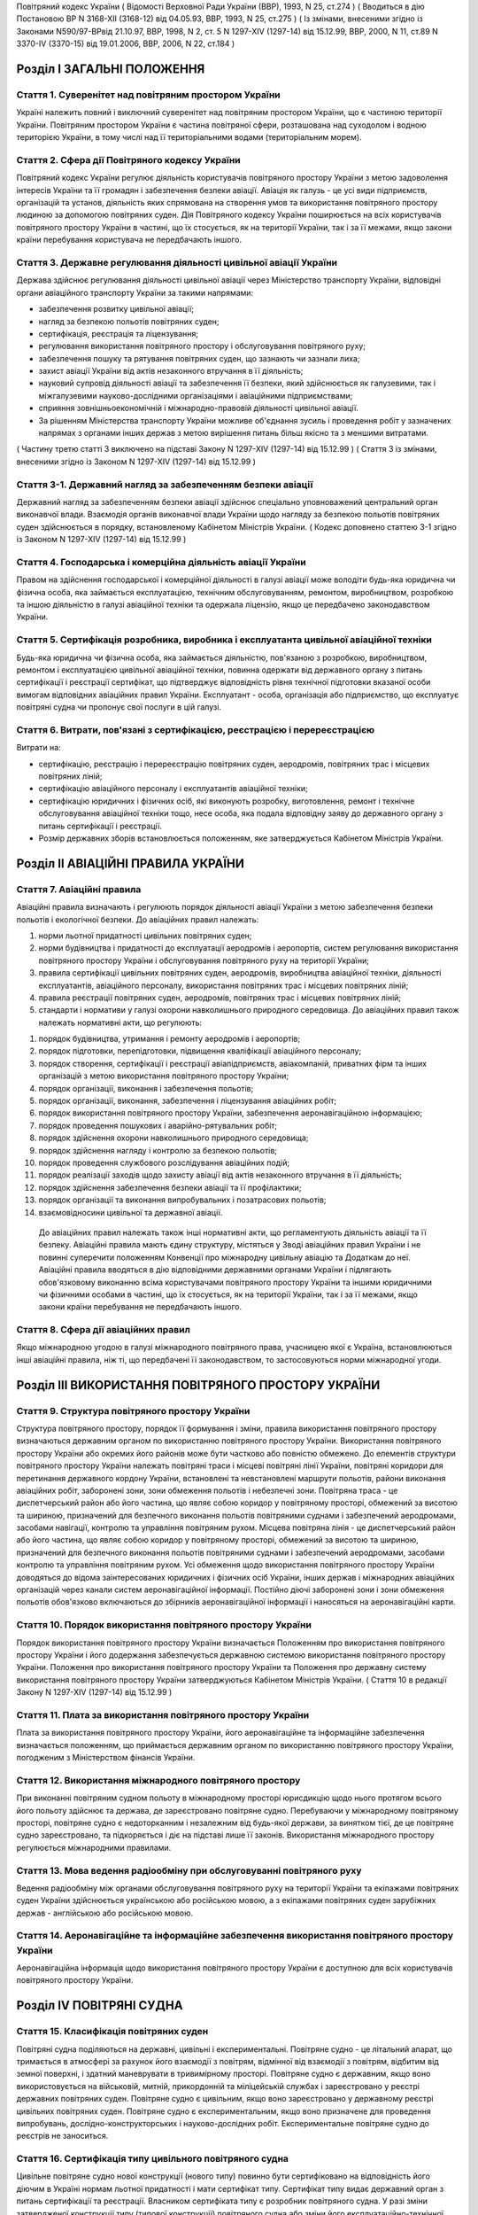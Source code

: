 Повітряний кодекс України
( Відомості Верховної Ради України (ВВР), 1993, N 25, ст.274 )
( Вводиться в дію Постановою ВР N 3168-XII (3168-12) від 04.05.93, ВВР, 1993, N 25, ст.275 )
( Із змінами, внесеними згідно із Законами N590/97-ВРвід 21.10.97, ВВР, 1998, N 2, ст. 5 N 1297-XIV (1297-14) від 15.12.99, ВВР, 2000, N 11, ст.89 N 3370-IV (3370-15) від 19.01.2006, ВВР, 2006, N 22, ст.184 )


Розділ I ЗАГАЛЬНІ ПОЛОЖЕННЯ
===========================


Стаття 1. Суверенітет над повітряним простором України
------------------------------------------------------
Україні належить повний і виключний суверенітет над повітряним простором України, що є частиною території України.
Повітряним простором України є частина повітряної сфери, розташована над суходолом і водною територією України, в тому числі над її територіальними водами (територіальним морем).


Стаття 2. Сфера дії Повітряного кодексу України
-----------------------------------------------
Повітряний кодекс України регулює діяльність користувачів повітряного простору України з метою задоволення інтересів України та її громадян і забезпечення безпеки авіації.
Авіація як галузь - це усі види підприємств, організацій та установ, діяльність яких спрямована на створення умов та використання повітряного простору людиною за допомогою повітряних суден.
Дія Повітряного кодексу України поширюється на всіх користувачів повітряного простору України в частині, що їх стосується, як на території України, так і за її межами, якщо закони країни перебування користувача не передбачають іншого.


Стаття 3. Державне регулювання діяльності цивільної авіації України
-------------------------------------------------------------------
Держава здійснює регулювання діяльності цивільної авіації через Міністерство транспорту України, відповідні органи авіаційного транспорту України за такими напрямами:

- забезпечення розвитку цивільної авіації;
- нагляд за безпекою польотів повітряних суден;
- сертифікація, реєстрація та ліцензування;
- регулювання використання повітряного простору і обслуговування повітряного руху;
- забезпечення пошуку та рятування повітряних суден, що зазнають чи зазнали лиха;
- захист авіації України від актів незаконного втручання в її діяльність;
- науковий супровід діяльності авіації та забезпечення її безпеки, який здійснюється як галузевими, так і міжгалузевими науково-дослідними організаціями і авіаційними підприємствами;
- сприяння зовнішньоекономічній і міжнародно-правовій діяльності цивільної авіації.
- За рішенням Міністерства транспорту України можливе об'єднання зусиль і проведення робіт у зазначених напрямах з органами інших держав з метою вирішення питань більш якісно та з меншими витратами.
( Частину третю статті 3 виключено на підставі Закону N 1297-XIV (1297-14) від 15.12.99 )
( Стаття 3 із змінами, внесеними згідно із Законом N 1297-XIV (1297-14) від 15.12.99 )


Стаття 3-1. Державний нагляд за забезпеченням безпеки авіації
-------------------------------------------------------------
Державний нагляд за забезпеченням безпеки авіації здійснює спеціально уповноважений центральний орган виконавчої влади.
Взаємодія органів виконавчої влади України щодо нагляду за безпекою польотів повітряних суден здійснюється в порядку, встановленому Кабінетом Міністрів України.
( Кодекс доповнено статтею 3-1 згідно із Законом N 1297-XIV (1297-14) від 15.12.99 )


Стаття 4. Господарська і комерційна діяльність авіації України
--------------------------------------------------------------
Правом на здійснення господарської і комерційної діяльності в галузі авіації може володіти будь-яка юридична чи фізична особа, яка займається експлуатацією, технічним обслуговуванням, ремонтом, виробництвом, розробкою та іншою діяльністю в галузі авіаційної техніки та одержала ліцензію, якщо це передбачено законодавством України.


Стаття 5. Сертифікація розробника, виробника і експлуатанта цивільної авіаційної техніки
----------------------------------------------------------------------------------------
Будь-яка юридична чи фізична особа, яка займається діяльністю, пов'язаною з розробкою, виробництвом, ремонтом і експлуатацією цивільної авіаційної техніки, повинна одержати від державного органу з питань сертифікації і реєстрації сертифікат, що підтверджує відповідність рівня технічної підготовки вказаної особи вимогам відповідних авіаційних правил України.
Експлуатант - особа, організація або підприємство, що експлуатує повітряні судна чи пропонує свої послуги в цій галузі.


Стаття 6. Витрати, пов'язані з сертифікацією, реєстрацією і перереєстрацією
---------------------------------------------------------------------------
Витрати на:

- сертифікацію, реєстрацію і перереєстрацію повітряних суден, аеродромів, повітряних трас і місцевих повітряних ліній;
- сертифікацію авіаційного персоналу і експлуатантів авіаційної техніки;
- сертифікацію юридичних і фізичних осіб, які виконують розробку, виготовлення, ремонт і технічне обслуговування авіаційної техніки тощо, несе особа, яка подала відповідну заяву до державного органу з питань сертифікації і реєстрації.
- Розмір державних зборів встановлюється положенням, яке затверджується Кабінетом Міністрів України.


Розділ II АВІАЦІЙНІ ПРАВИЛА УКРАЇНИ
===================================


Стаття 7. Авіаційні правила
---------------------------
Авіаційні правила визначають і регулюють порядок діяльності авіації України з метою забезпечення безпеки польотів і екологічної безпеки.
До авіаційних правил належать:

1) норми льотної придатності цивільних повітряних суден;

2) норми будівництва і придатності до експлуатації аеродромів і аеропортів, систем регулювання використання повітряного простору України і обслуговування повітряного руху на території України;

3) правила сертифікації цивільних повітряних суден, аеродромів, виробництва авіаційної техніки, діяльності експлуатантів, авіаційного персоналу, використання повітряних трас і місцевих повітряних ліній;

4) правила реєстрації повітряних суден, аеродромів, повітряних трас і місцевих повітряних ліній;

5) стандарти і нормативи у галузі охорони навколишнього природного середовища.
   До авіаційних правил також належать нормативні акти, що регулюють:

1) порядок будівництва, утримання і ремонту аеродромів і аеропортів;

2) порядок підготовки, перепідготовки, підвищення кваліфікації авіаційного персоналу;

3) порядок створення, сертифікації і реєстрації авіапідприємств, авіакомпаній, приватних фірм та інших організацій з метою використання повітряного простору України;

4) порядок організації, виконання і забезпечення польотів;

5) порядок організації, виконання, забезпечення і ліцензування авіаційних робіт;

6) порядок використання повітряного простору України, забезпечення аеронавігаційною інформацією;

7) порядок проведення пошукових і аварійно-рятувальних робіт;

8) порядок здійснення охорони навколишнього природного середовища;

9) порядок здійснення нагляду і контролю за безпекою польотів;

10) порядок проведення службового розслідування авіаційних подій;

11) порядок реалізації заходів щодо захисту авіації від актів незаконного втручання в її діяльність;

12) порядок здійснення забезпечення безпеки авіації та її профілактики;

13) порядок організації та виконання випробувальних і позатрасових польотів;

14) взаємовідносини цивільної та державної авіації.
   До авіаційних правил належать також інші нормативні акти, що регламентують діяльність авіації та її безпеку.
   Авіаційні правила мають єдину структуру, містяться у Зводі авіаційних правил України і не повинні суперечити положенням Конвенції про міжнародну цивільну авіацію та Додаткам до неї.
   Авіаційні правила вводяться в дію відповідними державними органами України і підлягають обов'язковому виконанню всіма користувачами повітряного простору України та іншими юридичними чи фізичними особами в частині, що їх стосується, як на території України, так і за її межами, якщо закони країни перебування не передбачають іншого.


Стаття 8. Сфера дії авіаційних правил
-------------------------------------
Якщо міжнародною угодою в галузі міжнародного повітряного права, учасницею якої є Україна, встановлюються інші авіаційні правила, ніж ті, що передбачені її законодавством, то застосовуються норми міжнародної угоди.


Розділ III ВИКОРИСТАННЯ ПОВІТРЯНОГО ПРОСТОРУ УКРАЇНИ
====================================================


Стаття 9. Структура повітряного простору України
------------------------------------------------
Структура повітряного простору, порядок її формування і зміни, правила використання повітряного простору визначаються державним органом по використанню повітряного простору України.
Використання повітряного простору України або окремих його районів може бути частково або повністю обмежено.
До елементів структури повітряного простору України належать повітряні траси і місцеві повітряні лінії України, повітряні коридори для перетинання державного кордону України, встановлені та невстановлені маршрути польотів, райони виконання авіаційних робіт, заборонені зони, зони обмеження польотів і небезпечні зони.
Повітряна траса - це диспетчерський район або його частина, що являє собою коридор у повітряному просторі, обмежений за висотою та шириною, призначений для безпечного виконання польотів повітряними суднами і забезпечений аеродромами, засобами навігації, контролю та управління повітряним рухом.
Місцева повітряна лінія - це диспетчерський район або його частина, що являє собою коридор у повітряному просторі, обмежений за висотою та шириною, призначений для безпечного виконання польотів повітряними суднами і забезпечений аеродромами, засобами контролю та управління повітряним рухом.
Усі обмеження щодо використання повітряного простору України доводяться до відома заінтересованих юридичних і фізичних осіб України, інших держав і міжнародних авіаційних організацій через канали систем аеронавігаційної інформації.
Постійно діючі заборонені зони і зони обмеження польотів обов'язково включаються до збірників аеронавігаційної інформації і наносяться на аеронавігаційні карти.


Стаття 10. Порядок використання повітряного простору України
------------------------------------------------------------
Порядок використання повітряного простору України визначається Положенням про використання повітряного простору України і його додержання забезпечується державною системою використання повітряного простору України.
Положення про використання повітряного простору України та Положення про державну систему використання повітряного простору України затверджуються Кабінетом Міністрів України.
( Стаття 10 в редакції Закону N 1297-XIV (1297-14) від 15.12.99 )


Стаття 11. Плата за використання повітряного простору України
-------------------------------------------------------------
Плата за використання повітряного простору України, його аеронавігаційне та інформаційне забезпечення визначається положенням, що приймається державним органом по використанню повітряного простору України, погодженим з Міністерством фінансів України.


Стаття 12. Використання міжнародного повітряного простору
---------------------------------------------------------
При виконанні повітряним судном польоту в міжнародному просторі юрисдикцію щодо нього протягом всього його польоту здійснює та держава, де зареєстровано повітряне судно. Перебуваючи у міжнародному повітряному просторі, повітряне судно є недоторканним і незалежним від будь-якої держави, за винятком тієї, де це повітряне судно зареєстровано, та підкоряється і діє на підставі лише її законів.
Використання міжнародного простору регулюється міжнародними правилами.


Стаття 13. Мова ведення радіообміну при обслуговуванні повітряного руху
-----------------------------------------------------------------------
Ведення радіообміну між органами обслуговування повітряного руху на території України та екіпажами повітряних суден України здійснюється українською або російською мовою, а з екіпажами повітряних суден зарубіжних держав - англійською або російською мовою.


Стаття 14. Аеронавігаційне та інформаційне забезпечення використання повітряного простору України
-------------------------------------------------------------------------------------------------
Аеронавігаційна інформація щодо використання повітряного простору України є доступною для всіх користувачів повітряного простору України.


Розділ IV ПОВІТРЯНІ СУДНА
=========================


Стаття 15. Класифікація повітряних суден
----------------------------------------
Повітряні судна поділяються на державні, цивільні і експериментальні.
Повітряне судно - це літальний апарат, що тримається в атмосфері за рахунок його взаємодії з повітрям, відмінної від взаємодії з повітрям, відбитим від земної поверхні, і здатний маневрувати в тривимірному просторі.
Повітряне судно є державним, якщо воно використовується на військовій, митній, прикордонній та міліцейській службах і зареєстровано у реєстрі державних повітряних суден.
Повітряне судно є цивільним, якщо воно зареєстровано у державному реєстрі цивільних повітряних суден.
Повітряне судно є експериментальним, якщо воно призначене для проведення випробувань, дослідно-конструкторських і науково-дослідних робіт. Експериментальне повітряне судно до реєстрів не заноситься.


Стаття 16. Сертифікація типу цивільного повітряного судна
---------------------------------------------------------
Цивільне повітряне судно нової конструкції (нового типу) повинно бути сертифіковано на відповідність його діючим в Україні нормам льотної придатності і мати сертифікат типу.
Сертифікат типу видає державний орган з питань сертифікації та реєстрації.
Власником сертифіката типу є розробник повітряного судна.
У разі зміни затвердженої конструкції типу (типової конструкції) повітряного судна або зміни його експлуатаційно-технічної документації, які впливають на льотну придатність, цей тип повітряного судна повинен пройти додаткову сертифікацію і одержати доповнення до сертифіката типу.
Сертифікація цивільних повітряних суден, а також контроль за їх відповідністю нормам льотної придатності здійснюється за правилами сертифікації цивільних повітряних суден України.
Сертифікат типу може бути анульовано або його дію може бути тимчасово припинено державним органом, що його видав, у разі виявлення недоліків, які загрожують безпеці польотів.


Стаття 17. Сертифікація екземпляра цивільного повітряного судна
---------------------------------------------------------------
Кожний виготовлений в Україні екземпляр цивільного повітряного судна повинен бути сертифікований на відповідність його конструкції, характеристик та експлуатаційно-технічної документації вимогам, передбаченим правилами сертифікації цивільних повітряних суден України.
Після реєстрації повітряного судна в державному реєстрі цивільних повітряних суден України власник такого судна повинен отримати в державному органі з питань сертифікації і реєстрації відповідне посвідчення (сертифікат) про придатність його до виконання польотів як бортовий документ.
Державний орган з питань сертифікації та реєстрації може делегувати право на видачу та продовження строку дії посвідчення про придатність екземпляра повітряного судна до польотів іншим державним та відомчим органам у порядку, передбаченому правилами сертифікації.


Стаття 18. Сертифікація цивільних повітряних суден, що імпортуються в Україну
-----------------------------------------------------------------------------
Цивільне повітряне судно, що імпортується в Україну, може бути допущено до експлуатації, якщо буде встановлено, що воно відповідає національним вимогам держави-виготовлювача та додатковим технічним умовам України в частині льотної придатності і тим самим забезпечує відповідність типу повітряного судна, що імпортується в Україну, діючим в Україні нормам льотної придатності.
Порядок розробки, схвалення і перевірки виконання додаткових технічних умов для сертифікації повітряного судна, що імпортується в Україну, порядок видачі сертифіката типу і посвідчення про придатність до польотів на повітряне судно, що імпортується в Україну, встановлюється правилами сертифікації цивільних повітряних суден України.


Стаття 19. Сертифікація планерів, дельтапланів, надлегких літальних апаратів, інших повітряних суден спортивного призначення, повітряних суден аматорської конструкції, аеростатичних апаратів та допоміжних пристроїв, що впливають на безпеку польотів
--------------------------------------------------------------------------------------------------------------------------------------------------------------------------------------------------------------------------------------------------------
Сертифікація планерів, дельтапланів, надлегких літальних апаратів, інших повітряних суден спортивного призначення, повітряних суден аматорської конструкції, аеростатичних апаратів та допоміжних пристроїв, що впливають на безпеку польотів, здійснюється органом чи установою, яким це право делеговано державним органом з питань сертифікації і реєстрації, за участю розробника зазначених повітряних суден і відповідних федерацій та асоціацій.
Видача посвідчень (сертифікатів) з метою засвідчення льотної придатності, а також контроль за підтриманням льотної придатності в процесі експлуатації здійснюються у порядку, передбаченому правилами сертифікації зазначених у цій статті повітряних суден, що вводяться в дію державним органом з питань сертифікації і реєстрації повітряних суден.


Стаття 20. Сертифікація цивільних повітряних суден, що експортуються з України
------------------------------------------------------------------------------
Порядок проведення випробувань і сертифікації цивільного повітряного судна, що експортується з України, а також видачі експортного посвідчення про придатність до польотів та інших сертифікаційних документів встановлюється правилами сертифікації цивільних повітряних суден України.


Стаття 21. Визнання посвідчення (сертифіката) льотної придатності до польотів іноземного повітряного судна
-----------------------------------------------------------------------------------------------------------
Посвідчення (сертифікат) про придатність до польотів іноземного повітряного судна визнається в Україні дійсним за умови, коли вимоги, відповідно до яких такий сертифікат видано або відповідно до яких йому надано юридичну силу державою його реєстрації, відповідають встановленим Україною вимогам.


Стаття 22. Забезпечення льотної придатності повітряних суден військової авіації
-------------------------------------------------------------------------------
Повітряне судно військової авіації повинно бути перевірено на відповідність його вимогам безпеки польотів.
Рівень льотної придатності повітряного судна військової авіації повинен бути не нижчим за рівень льотної придатності, встановлений державою для цього класу повітряних суден.


Стаття 23. Авторський нагляд за дотриманням і збереженням льотної придатності при виробництві, експлуатації та ремонті повітряного судна
------------------------------------------------------------------------------------------------------------------------------------------
Серійне виробництво, експлуатація та ремонт повітряних суден виконуються під авторським наглядом розробника повітряного судна з метою дотримання і збереження льотної придатності.


Стаття 24. Передача прав розробника авіаційної техніки іншій юридичній особі
----------------------------------------------------------------------------
Права розробника авіаційної техніки разом з сертифікатом типу чи рівнозначним документом, а також обов'язки з авторського нагляду за дотриманням і збереженням льотної придатності при виробництві, ремонті та експлуатації авіаційної техніки можуть бути передані іншій юридичній особі тільки за погодженням з розробником та після затвердження державним органом з питань сертифікації і реєстрації. При цьому державний орган з питань сертифікації і реєстрації повинен переконатися, що всю необхідну інформацію, включаючи дані про проект типу, передано правонаступнику і він може належним чином використати ці дані для дотримання і збереження льотної придатності авіаційної техніки.


Стаття 25. Реєстрація повітряних суден
--------------------------------------
Цивільні повітряні судна підлягають обов'язковій реєстрації і можуть бути зареєстровані тільки в одній державі.
Цивільному повітряному судну, занесеному до державного реєстру повітряних суден України, видається реєстраційне посвідчення, що є фактом визнання його національної належності.
З моменту занесення повітряного судна до державного реєстру повітряних суден України всі записи, зроблені раніше стосовно цього повітряного судна у реєстрах повітряних суден інших держав, не визнаються Україною.
Таким же чином не визнається Україною занесення повітряного судна України до реєстру повітряних суден іншої держави, якщо це повітряне судно не виключено з державного реєстру повітряних суден України.
Цивільні повітряні судна підлягають перереєстрації у державному реєстрі цивільних повітряних суден України у разі зміни власника повітряного судна, а також в інших випадках, передбачених правилами реєстрації цивільних повітряних суден України.
Правила реєстрації цивільних повітряних суден України розробляються та вводяться в дію державним органом з питань сертифікації та реєстрації.
Реєстрацію планерів, дельтапланів, надлегких літальних апаратів, інших повітряних суден спортивного призначення, повітряних суден аматорської конструкції, аеростатичних апаратів, а також видачу посвідчень про їх реєстрацію здійснює державний орган чи установа, яким це право делеговано державним органом з питань сертифікації і реєстрації.
Державні повітряні судна підлягають реєстрації у реєстрі державних повітряних суден України. Правила реєстрації державних повітряних суден України встановлює Міністерство оборони України.


Стаття 26. Виключення повітряного судна з реєстру
-------------------------------------------------
Повітряне судно виключається з відповідного державного реєстру повітряних суден у разі:

- зняття повітряного судна з експлуатації;
- передачі повітряного судна належним чином іншій державі, іноземній юридичній чи фізичній особі.
- При виключенні повітряного судна з відповідного державного реєстру повітряних суден України реєстраційне посвідчення втрачає силу.


Стаття 27. Допуск повітряних суден до експлуатації
--------------------------------------------------
Цивільне повітряне судно, яке має сертифікат типу, допускається до експлуатації, якщо воно зареєстровано у державному реєстрі цивільних повітряних суден України і має посвідчення про придатність до польотів, видане державним органом з питань сертифікації і реєстрації повітряних суден України або іншої держави, якщо вимоги, на підставі яких було видано це посвідчення, відповідають вимогам, встановленим в Україні.
Цивільне повітряне судно, яке не має сертифіката типу, але було в експлуатації до введення в дію Повітряного кодексу України, заноситься до державного реєстру України і допускається до експлуатації на підставі діючого посвідчення про придатність до польотів або посвідчення, виданого державним органом України з питань сертифікації і реєстрації.
Державне транспортне повітряне судно, що було розроблене згідно з технічними вимогами Міністерства оборони України до введення в дію Повітряного кодексу України, може бути допущено до експлуатації в цивільній авіації України для перевезення вантажів і виконання авіаційних робіт і занесено до державного реєстру цивільних повітряних суден України, якщо воно:

- відповідає технічним вимогам безпеки польотів Військово-Повітряних Сил, які діяли на час їх розробки;
- має висновки розробника та експертів, призначених державним органом з питань сертифікації і реєстрації, про можливість безпечної експлуатації у цивільній авіації;
- має посвідчення про придатність до польотів, видане державним органом з питань сертифікації і реєстрації.
- Державне транспортне повітряне судно, тип якого було допущено до експлуатації в цивільній авіації до введення в дію Повітряного кодексу України, заноситься до державного реєстру цивільних повітряних суден України і може бути допущено до експлуатації на підставі діючого посвідчення про придатність до польотів або посвідчення, виданого державним органом з питань сертифікації і реєстрації.
- Експериментальне повітряне судно може бути допущено до експлуатації для задоволення потреб народного господарства України за наявності:
- висновків розробника судна і експертів, призначених державним органом з питань сертифікації і реєстрації, про можливість безпечної експлуатації його при виконанні польотів;
- рішення Уряду України про використання експериментального судна у цивільній авіації України;
- посвідчення про придатність до польотів, виданого державним органом з питань сертифікації і реєстрації.
- Підтримання кожного повітряного судна в процесі експлуатації у стані, що відповідає вимогам норм льотної придатності або іншим, що поширюються на це повітряне судно, вимогам безпеки польотів, покладається на експлуатанта повітряного судна.
- Державний орган з питань сертифікації і реєстрації може заборонити експлуатацію повітряного судна у випадках:
- відсутності посвідчення (сертифіката) про придатність до польотів;
- прострочення посвідчення (сертифіката) про придатність до польотів;
- експлуатації повітряного судна за межами обмежень, встановлених порадником з льотної експлуатації повітряного судна.


Стаття 28. Позначення, що наносяться на цивільні повітряні судна
----------------------------------------------------------------
На зовнішню поверхню цивільних повітряних суден повинні бути нанесені державний і реєстраційний розпізнавальні знаки.
Допускається також нанесення на повітряне судно додаткових знаків (символів, написів, емблем та ін.) за погодженням з державним органом з питань сертифікації і реєстрації.
Правила нанесення знаків на повітряне судно встановлюються державним органом з питань сертифікації і реєстрації.
Польоти повітряного судна, яке не має державного і реєстраційного знаків, забороняються, крім польотів експериментальних і випробувальних повітряних суден, що виконуються згідно з правилами проведення випробувальних польотів.


Стаття 29. Позивний номер і позивний радіосигнал цивільного повітряного судна
-----------------------------------------------------------------------------
Цивільному повітряному судну України, обладнаному засобами радіозв'язку, надається позивний номер і позивний радіосигнал.
Цивільним повітряним суднам, зазначеним у статті 20, що обладнані засобами радіозв'язку, надається позивний номер.


Стаття 30. Бортова документація повітряного судна
-------------------------------------------------
На цивільному повітряному судні при виконанні польотів повинні бути:

1) реєстраційне посвідчення;

2) посвідчення (сертифікат) про придатність до польотів;

3) свідоцтва про страхування:

   - членів екіпажу і авіаційного персоналу, який перебуває на борту;
   - повітряного судна;
   - відповідальності щодо відшкодування збитків, в тому числі перед третіми особами;

4) бортовий журнал повітряного судна;

5) порадник з льотної експлуатації повітряного судна;

6) дозвіл на бортові радіостанції;

7) посвідчення (сертифікати) на всіх членів екіпажу;

8) при виконанні міжнародних польотів - інші документи, передбачені міжнародними правилами.


Стаття 31. Передача повітряного судна в оренду іноземному експлуатанту
----------------------------------------------------------------------
Порядок і правила здачі повітряного судна в оренду іноземному експлуатанту регулюються внутрішнім законодавством України, якщо інше не передбачено міжнародними угодами та договорами, учасниками яких є Україна.


Розділ V АВІАЦІЙНИЙ ПЕРСОНАЛ
============================


Стаття 32. Склад авіаційного персоналу
--------------------------------------
Авіаційний персонал - це особовий склад авіаційного підприємства, організації, підрозділу, навчального закладу, що складається з авіаційних спеціалістів за професійною ознакою.
До складу авіаційного персоналу входять:

1) члени екіпажу повітряного судна;

2) особи командно-керівного, командно-льотного, інспекторського та інструкторського складу;

3) спеціалісти, які здійснюють регулювання використання повітряного простору України і обслуговування повітряного руху на території України;

4) спеціалісти, які здійснюють організацію і технічне обслуговування повітряних суден, а також всі види забезпечення польотів;

5) спеціалісти, які обслуговують повітряні перевезення;

6) спеціалісти, які здійснюють організацію і проведення дослідно-конструкторських, експериментальних, науково-дослідних робіт при льотних випробуваннях авіаційної техніки;

7) спеціалісти, які здійснюють нагляд і контроль за безпекою польотів, а також ті, які проводять службове розслідування авіаційних подій (державні інспектори з безпеки польотів);

8) спеціалісти, які здійснюють аналіз та контроль льотної придатності повітряних суден при розробці, випробуванні, сертифікації і серійному виробництві;

9) спеціалісти, які здійснюють забезпечення авіаційної безпеки і безпеки авіації в цілому;

10) авіаційні експерти.
   Згідно з рішенням державних органів з питань регулювання діяльності авіації до складу авіаційного персоналу можуть бути включені й інші спеціалісти.


Стаття 33. Сертифікація і допуск авіаційного персоналу до авіаційної діяльності
-------------------------------------------------------------------------------
Особа, яка належить до авіаційного персоналу, повинна бути сертифікована на відповідність її діючим в Україні кваліфікаційним вимогам за професійною ознакою.
Особа, яка належить до авіаційного персоналу, допускається до самостійної професійної діяльності лише за умови, що у неї є свідоцтво (сертифікат) на право здійснювати професійну діяльність, яке підтверджує наявність у неї необхідних знань і навиків, а також відповідність стану її здоров'я встановленим вимогам.
Правила і порядок сертифікації авіаційного персоналу встановлюються відповідним органом державного регулювання діяльності авіації.
Особа авіаційного персоналу цивільної авіації при здійсненні професійної діяльності повинна мати при собі свідоцтво (сертифікат).
Свідоцтво (сертифікат), видане іноземною державою, може бути визнано дійсним для авіаційного персоналу України органом державного регулювання діяльності авіації України.
Особи, які не належать до авіаційного персоналу, допускаються до авіаційної діяльності у порядку, встановленому відповідним органом державного регулювання діяльності авіації України.


Стаття 34. Підготовка, перепідготовка і підвищення кваліфікації авіаційного персоналу
-------------------------------------------------------------------------------------
Підготовка, перепідготовка і підвищення кваліфікації авіаційного персоналу України з видачею відповідних свідоцтв може здійснюватися в навчальних авіаційних закладах, центрах перепідготовки і підвищення кваліфікації авіаційних спеціалістів та в інших організаціях, у тому числі й іноземних, що мають відповідний сертифікат, який визнається в Україні.


Розділ VI ЕКІПАЖ ПОВІТРЯНОГО СУДНА
==================================


Стаття 35. Склад екіпажу повітряного судна
------------------------------------------
Екіпаж повітряного судна складається з командира, інших осіб льотного екіпажу та обслуговуючого персоналу.
Екіпаж повітряного судна - це особи авіаційного персоналу, яким у встановленому порядку доручено виконання певних обов'язків з керування і обслуговування повітряного судна при виконанні польотів.
Всі члени екіпажу належать до льотного складу.
Мінімальний склад льотного екіпажу встановлюється порадником з льотної експлуатації цього типу повітряного судна.
Польоти цивільних повітряних суден при неповному мінімальному складі екіпажу забороняються, за винятком випадків, спеціально передбачених у завданні на випробувальний політ.


Стаття 36. Права членів екіпажу цивільного повітряного судна та обов'язки експлуатанта щодо їх забезпечення
-----------------------------------------------------------------------------------------------------------
При виконанні завдання на політ кожний член екіпажу має право відмовитися від його виконання, якщо, на його думку, є аргументоване побоювання за благополучне завершення польоту.
Експлуатант повітряного судна зобов'язаний відшкодувати шкоду, заподіяну членові екіпажу в разі каліцтва або іншого ушкодження його здоров'я, що настало у зв'язку з виконанням ним своїх обов'язків при польоті повітряного судна, в частині, що перевищує суму одержуваної ним допомоги або пенсії, призначеної йому після ушкодження його здоров'я, і фактично одержуваної ним заробітної плати.
Експлуатант повітряного судна зобов'язаний відшкодувати збитки у разі смерті члена екіпажу, що настала у зв'язку з виконанням службових обов'язків з початку перельотної підготовки до закінчення післяпольотного розбору, з виплатою належної суми непрацездатним особам, які перебували на його утриманні, а також його дитині, що народилася після його смерті.


Стаття 37. Командир повітряного судна
-------------------------------------
Командиром повітряного судна може бути особа, яка має спеціальність пілота (льотчика), а також підготовку і досвід, необхідні для самостійного керування повітряним судном цього типу і керівництва екіпажем.


Стаття 38. Права командира цивільного повітряного судна
-------------------------------------------------------
У процесі своєї професійної діяльності командир цивільного повітряного судна має право:

1) приймати остаточне рішення про виліт, політ і посадку повітряного судна, зливання в польоті пального, скидання багажу, вантажу і пошти, зміну плану і режиму польоту, про припинення польоту і посадку повітряного судна на запасному аеродромі чи вимушену посадку поза аеродромом, забезпечення безпеки, збереження повітряного судна і врятування життя людей;

2) віддавати в межах своєї компетенції будь-якій особі, яка перебуває на борту повітряного судна, розпорядження і команди, які підлягають беззаперечному виконанню;

3) вживати всіх необхідних заходів, у тому числі і примусових, до осіб, які своїми діями створюють загрозу безпеці польоту і не підкоряються його розпорядженням;

4) здійснювати особистий контроль за безпекою пасажирів у польоті в разі загрози безпеці повітряного судна, а також людям, які на ньому перебувають;

5) змінювати маршрут польоту, здійснювати переліт державного кордону і (або) виконувати посадку повітряного судна на аеродромі, не передбаченому завданням на політ, у випадках виникнення загрози для життя і здоров'я пасажирів та членів екіпажу, пов'язаних з актами незаконного втручання в діяльність авіації;

6) бути довіреною особою експлуатанта повітряного судна, укладати від його імені договори і угоди в інтересах виконання завдання на політ, забезпечення безпеки польоту, збереження повітряного судна, здоров'я і життя пасажирів;

7) усувати від виконання завдання на політ будь-якого члена екіпажу повітряного судна, рівень підготовки якого не відповідає завданню на політ, а дії загрожують безпеці польоту, і вимагати його заміни;

8) в екстремальній ситуації, що загрожує загибеллю людей, для врятування їх життя відступати від правил і вимог нормативних документів, що регламентують безпеку польоту;

9) контролювати рівень професійних знань, вміння і навиків льотного екіпажу, а також якість роботи обслуговуючого персоналу;

10) перевіряти свідоцтва (сертифікати) членів екіпажу, а також наявність в них необхідних записів і позначок.


Розділ VII АЕРОДРОМИ І АЕРОПОРТИ
================================


Стаття 39. Будівництво, реконструкція та експлуатація аеродромів і аеропортів
-----------------------------------------------------------------------------
Відведення території для будівництва та реконструкції аеродромів і аеропортів, будівництво, реконструкція та експлуатація аеродромів і аеропортів допускаються в порядку, передбаченому чинним законодавством України.
Участь громадян у погодженні питань будівництва, реконструкції та експлуатації аеродромів і аеропортів визначається законодавством України.


Стаття 40. Відшкодування шкоди
------------------------------
Майнова шкода, завдана власнику або володільцю прав внаслідок будівництва, реконструкції аеродрому чи аеропорту, безпосередньо пов'язана з фактом будівництва чи реконструкції, підлягає відшкодуванню у грошовій або майновій формі відповідно до законодавства України.


Стаття 41. Будівництво на приаеродромній території
--------------------------------------------------
Приаеродромна територія (прилегла до аеродрому зона контролю і обліку об'єктів та перешкод) - обмежена встановленими розмірами місцевість навколо аеродрому, над якою здійснюється маневрування повітряних суден.
Розміри приаеродромної території повинні бути доведені власником аеродрому (аеропорту) чи уповноваженою на те особою до відповідних Рад народних депутатів, підвідомча територія яких повністю чи частково підпадає під приаеродромну територію.
На приаеродромній території запроваджується особливий режим одержання дозволу на будівництво (реконструкцію) та іншу діяльність тільки за узгодженням з органом державного регулювання діяльності авіації та відповідною Радою народних депутатів.
Підприємства, установи і організації, а також громадяни, які допустили порушення правил будівництва та інші дії на приаеродромній території, зобов'язані на вимогу власника аеродрому (аеропорту) чи уповноваженої ним особи припинити будівництво чи іншу діяльність на приаеродромній території та провести у встановлений термін за свої кошти і своїми силами усунення допущених порушень.


Стаття 42. Сертифікація і допуск цивільного аеродрому до експлуатації
---------------------------------------------------------------------
Аеродром повинен бути сертифікований на відповідність його нормам придатності до експлуатації з видачею відповідного сертифіката.
Правила сертифікації і порядок допуску аеродромів до експлуатації встановлюються державним органом з питань сертифікації і реєстрації.
Сертифікат придатності аеродрому до експлуатації може бути анульовано або його дію тимчасово припинено державним органом, що видав сертифікат, якщо буде виявлено невідповідність аеродрому нормам придатності до експлуатації.


Стаття 43. Реєстрація цивільних аеродромів
------------------------------------------
Всі цивільні аеродроми підлягають реєстрації у державному органі з питань сертифікації і реєстрації та занесенню їх до державного реєстру аеродромів України.
Після занесення аеродрому до державного реєстру аеродромів України його власникові чи експлуатанту видається свідоцтво про реєстрацію.
Експлуатація аеродрому без свідоцтва про реєстрацію його у державному реєстрі аеродромів України забороняється.
Аеродроми підлягають перереєстрації у державному реєстрі аеродромів України у разі зміни власника аеродрому, а також в інших випадках, передбачених правилами реєстрації аеродромів України.


Стаття 44. Виключення цивільного аеродрому з реєстру
----------------------------------------------------
Цивільний аеродром виключається з реєстру в разі його ліквідації або зняття з експлуатації.
При виключенні аеродрому з реєстру свідоцтво про його реєстрацію втрачає силу, а власник аеродрому втрачає право на його експлуатацію.


Стаття 45. Маркірування аеродромів
----------------------------------
Аеродром і його елементи повинні мати маркірування, що відповідає нормам придатності аеродромів до експлуатації.
Розташування у районі аеродрому будь-яких знаків, пристроїв і позначень, подібних до маркірувальних знаків, пристроїв і позначень, що вживаються для розпізнання аеродромів, забороняється.


Стаття 46. Маркірування нерухомих об'єктів і споруд
---------------------------------------------------
Усі нерухомі об'єкти і споруди, розташовані на приаеродромній території, повинні бути маркіровані денними і нічними маркірувальними знаками та пристроями згідно з нормами придатності аеродромів до експлуатації.
Маркірування нерухомих об'єктів і споруд денними та нічними маркірувальними знаками провадиться власниками цих нерухомих об'єктів і споруд за їх рахунок.


Стаття 47. Охорона навколишнього природного середовища
------------------------------------------------------
При розвідуванні, будівництві, реконструкції, ремонті та експлуатації аеродрому підрядчик та експлуатант зобов'язані виконувати діючі в Україні норми, правила і процедури щодо охорони навколишнього природного середовища.


Стаття 48. Аеропорти
--------------------
За своїм призначенням аеропорти поділяються на внутрішні та міжнародні.
Міжнародний аеропорт повинен забезпечувати митний, прикордонний, санітарний контроль, контроль на безпеку та інші види контролю, передбачені чинним законодавством.
Аеропорт, в тому числі як спільне з іноземною державою підприємство чи підприємство, яке повністю належить іноземному інвестору, повинен пройти сертифікацію і реєстрацію відповідно до діючих в Україні правил.
Аеропорт повинен мати поштовий, телеграфний, телефонний та інші види зв'язку, а також регулярне сполучення з найближчими населеними пунктами.
Органи державної виконавчої влади забезпечують будівництво, реконструкцію, благоустрій та експлуатацію під'їзних доріг до аеропортів, регулярний рух пасажирського транспорту на цих дорогах, а також телефонний зв'язок між населеними пунктами і аеропортами.


Розділ VIII ПОВІТРЯНІ ТРАСИ І МІСЦЕВІ ПОВІТРЯНІ ЛІНІЇ
=====================================================


Стаття 49. Сертифікація та допуск повітряних трас і місцевих повітряних ліній до експлуатації
---------------------------------------------------------------------------------------------
Повітряні траси і місцеві повітряні лінії повинні бути сертифіковані на відповідність їх діючим в Україні нормам придатності повітряних трас і місцевих повітряних ліній до експлуатації з видачею відповідного сертифіката.
Правила сертифікації та порядок допуску до експлуатації повітряних трас і місцевих повітряних ліній встановлюються державним органом по використанню повітряного простору України.
Сертифікат придатності повітряної траси чи місцевої повітряної лінії до експлуатації може бути анульовано або його дію може бути тимчасово припинено державним органом, який видав сертифікат, якщо буде виявлено невідповідність повітряної траси чи місцевої повітряної лінії нормам придатності їх до експлуатації.


Стаття 50. Реєстрація повітряних трас і місцевих повітряних ліній України
-------------------------------------------------------------------------
Повітряні траси і місцеві повітряні лінії України реєструються державним органом по використанню повітряного простору України і заносяться до Переліку повітряних трас і місцевих повітряних ліній України.


Розділ IX ПОЛЬОТИ ПОВІТРЯНИХ СУДЕН
==================================


Стаття 51. Правила польотів
---------------------------
Виконання польотів повітряних суден у повітряному просторі України регламентується Правилами польотів у повітряному просторі України, які поширюються на всіх користувачів повітряного простору України.
Під польотом повітряного судна слід розуміти його переміщення у повітряному просторі, а також зависання.
Порядок організації польотів цивільних і державних повітряних суден встановлюється відповідними органами державної виконавчої влади.
В разі виникнення в польоті екстремальної ситуації, що створює загрозу для життя людей, командир повітряного судна може відступити від встановлених правил польоту з негайним повідомленням про прийняте рішення органу обслуговування повітряного руху, з яким він здійснює радіозв'язок.


Стаття 52. Допуск повітряного судна до польоту
----------------------------------------------
До польоту допускається повітряне судно, яке споряджене і перебуває у справному стані згідно з експлуатаційно-технічною документацією.


Стаття 53. Заборона або обмеження польотів
------------------------------------------
У повітряному просторі України або в окремих його районах польоти повітряних суден можуть бути повністю заборонені або обмежені за висотою, у часі та напрямках у порядку, встановленому положенням про використання повітряного простору України.


Стаття 54. Захист від шкідливого впливу польотів цивільних повітряних суден
----------------------------------------------------------------------------
Цивільне повітряне судно, призначене для експлуатації в Україні, повинно бути сертифіковано на відповідність вимогам, які діють в Україні, щодо шуму на місцевості та емісії шкідливих речовин авіаційних двигунів.
Сертифікація повітряних суден щодо шуму на місцевості та емісії шкідливих речовин виконується у порядку, передбаченому Правилами сертифікації повітряних суден України щодо шуму на місцевості та емісії шкідливих речовин.
Власники аеродромів, експлуатанти, командири і члени екіпажів повітряних суден зобов'язані при експлуатації повітряних суден на землі та в повітрі запобігати шумам або зводити їх до мінімуму.
Скидання з повітряних суден шкідливих для здоров'я людей, навколишнього природного середовища речовин або інших відходів і матеріалів забороняється, а винний у таких діях несе відповідальність згідно з чинним законодавством України.
З метою запобігання шкідливому впливу повітряних суден на людей, тварин, навколишнє природне середовище Уряд України може встановити в конкретних районах мінімальну висоту польоту, єдину для всіх повітряних суден чи окремо за типами повітряних суден.
Польоти повітряних суден у повітряному просторі України з надзвуковою швидкістю повинні виконуватися на висотах, які виключають шкідливий вплив звукового удару на навколишнє середовище, за загальними правилами або у віддалених від населених пунктів районах, що відводяться спеціально для надзвукових польотів.


Стаття 55. Зв'язок при виконанні польоту
----------------------------------------
Екіпаж (пілот) повітряного судна, обладнаного засобами радіозв'язку, повинен здійснювати безперервне прослуховування відповідних частот каналів зв'язку органу обслуговування повітряного руху.
Для здійснення такого двостороннього зв'язку Міжнародним регламентом радіозв'язку для авіаційної навігації виділяються необхідні частоти, що закріплюються за користувачами державним органом регулювання діяльності авіації України.
Польоти повітряних суден, обладнаних засобами радіозв'язку, без двостороннього зв'язку їх з органом обслуговування повітряного руху забороняються.


Стаття 56. Повітряне судно-порушник
-----------------------------------
Повітряне судно, що перетнуло кордон України без відповідного дозволу компетентних органів, або таке, що припустилося іншого порушення порядку використання повітряного простору України, визнається судном-порушником і до нього застосовуються заходи у порядку, встановленому законодавством України, діючими міжнародними угодами.


Розділ X МІЖНАРОДНІ ПОЛЬОТИ
===========================


Стаття 57. Норми і правила здійснення міжнародних польотів
----------------------------------------------------------
Регулярні міжнародні польоти повітряних суден, під час яких повітряні судна перетинають державний кордон України та іншої держави, здійснюються на підставі міждержавних домовленостей і міжнародних угод.
Нерегулярні міжнародні польоти можуть виконуватися за спеціальними дозволами, порядок видачі яких визначається органом державного регулювання діяльності авіації і погоджується з митними органами України.
Міжнародні польоти у повітряному просторі України виконуються на підставі нормативних актів і правил, що встановлюються органом державного регулювання діяльності авіації України і включаються до збірників аеронавігаційної інформації.


Стаття 58. Переліт державного кордону
-------------------------------------
Переліт державного кордону України повітряними суднами здійснюється по спеціально виділених коридорах.
Переліт державного кордону України поза спеціально виділеними повітряними коридорами, якщо це не передбачено міжнародною угодою або іншими нормативними актами України, заборонено.


Розділ XI ПОВІТРЯНІ ПЕРЕВЕЗЕННЯ
===============================


Стаття 59. Повітряний перевізник
--------------------------------
Повітряним перевізником визнається будь-яка юридична чи фізична особа, яка виконує повітряні перевезення, має права експлуатанта авіаційної техніки.
Стосовно іноземних повітряних перевізників визнаються права експлуатанта за документами, які видані компетентним органом відповідної зарубіжної держави і які відповідають вимогам міжнародних договорів та угод, учасницею яких є Україна.
Норми цього розділу не поширюються на перевезення, що здійснюються державними повітряними суднами.


Стаття 60. Виконання повітряних перевезень
------------------------------------------
Повітряні перевезення виконуються на підставі договору.
Кожний договір повітряного перевезення та його умови посвідчуються документом на перевезення, який видається авіаційним підприємством або уповноваженими ним організаціями чи особами (агентами).
Документами на перевезення є:

- квиток - при перевезенні пасажира;
- багажна квитанція - при перевезенні речей пасажира як багажу;
- відповідні документи - при перевезенні вантажу, пошти та інших предметів.
- Форми документів на перевезення та правила їх застосування встановлюються органом державного регулювання діяльності авіації України.


Стаття 61. Чартерне повітряне перевезення
-----------------------------------------
Чартерне повітряне перевезення виконується на підставі договору чартера (фрахтування повітряного судна), за яким одна сторона (фрахтівник) зобов'язується надати іншій стороні (фрахтувальнику) за плату всю місткість одного чи кількох повітряних суден на один або кілька рейсів для повітряного перевезення пасажирів, багажу, вантажу і пошти або для іншої мети, якщо це не суперечить чинному законодавству України.


Стаття 62. Виконання правил повітряних перевезень і нормативів їх якості
------------------------------------------------------------------------
При виконанні повітряних перевезень перевізник та аеропорт зобов'язані дотримувати загальних правил повітряних перевезень пасажирів, багажу, вантажу і пошти, а також нормативів якості обслуговування пасажирів і клієнтури, встановлених відповідним органом державної виконавчої влади.
Повітряний перевізник на підставі загальних правил має право встановити свої правила повітряних перевезень, які спрямовані на підвищення ефективності та якості перевезень і не містять умов та норм обслуговування пасажирів і клієнтури нижчих за рівень вимог, встановлених відповідним органом державної виконавчої влади.
Умови і правила перевезення пошти погоджуються з Міністерством зв'язку України.


Стаття 63. Перевезення особливо небезпечних вантажів
----------------------------------------------------
Перевезення зброї, боєприпасів, вибухових і отруйних речовин, ядерного палива, радіоактивних речовин та інших вантажів, які належать до особливо небезпечних, здійснюються за дозволом компетентних органів згідно з спеціальними правилами, що встановлюються органами державного регулювання діяльності авіації України.


Стаття 64. Припинення угоди на повітряне перевезення за ініціативою перевізника
-------------------------------------------------------------------------------
Повітряний перевізник може відмовити пасажиру в перевезенні у випадках, передбачених правилами перевезення на повітряних лініях, які встановлюються відповідними органами державної виконавчої влади.


Стаття 65. Припинення угоди на повітряне перевезення за ініціативою пасажира
----------------------------------------------------------------------------
Пасажир має право відмовитися від повітряного перевезення і одержати назад суму грошей у порядку, встановленому законодавством України.


Стаття 66. Діяльність іноземних перевізників на території України
-----------------------------------------------------------------
Іноземні перевізники здійснюють свою діяльність на території України згідно з законодавством України, міжнародними угодами та договорами.


Стаття 67. Інформаційно-рекламне забезпечення повітряних перевезень
-------------------------------------------------------------------
Повітряний перевізник при виконанні регулярних перевезень зобов'язаний доводити до відома населення (клієнтури) через інформаційно-рекламні засоби маршрути і розклад польотів повітряних суден, пасажирські, вантажні та поштові тарифи, а також умови обслуговування пасажирів і клієнтури як на землі перед польотом і після нього, так і на борту повітряного судна в польоті.


Розділ XII АВІАЦІЙНІ РОБОТИ
===========================


Стаття 68. Авіаційні роботи і порядок їх виконання
--------------------------------------------------
Перелік авіаційних робіт встановлюється органом державного регулювання діяльності авіації України.
Авіаційні роботи можуть виконуватися будь-яким експлуатантом авіаційної техніки на підставі відповідного сертифіката, а також договору, укладеного з замовником на виконання авіаційної роботи, або разової заявки юридичної чи фізичної особи, погодженої з органом державного регулювання діяльності авіації України.
Експлуатант авіаційної техніки і замовник авіаційних робіт мають рівні права у виборі партнера.


Стаття 69. Виконання авіаційних робіт іноземними експлуатантами
---------------------------------------------------------------
Авіаційні роботи на території України можуть виконуватись іноземними експлуатантами, а також спільними підприємствами і підприємствами, які повністю належать іноземним інвесторам, на підставі дозволу та/або ліцензії на виконання авіаційних робіт, що видається органом державного регулювання діяльності авіації України.
( Стаття 69 із змінами, внесеними згідно із Законом N 3370-IV (3370-15) від 19.01.2006 )


Стаття 70. Виконання авіаційних робіт експлуатантами України на території зарубіжної держави
--------------------------------------------------------------------------------------------
Авіаційні роботи на території зарубіжної держави можуть здійснюватись експлуатантами України за законами цих держав за наявності відповідного договору.


Розділ XIII ЗАХИСТ АВІАЦІЇ ВІД АКТІВ НЕЗАКОННОГО ВТРУЧАННЯ
==========================================================


Стаття 71. Організація авіаційної безпеки
-----------------------------------------
Організація робіт, пов'язаних із забезпеченням авіаційної безпеки, здійснюється відповідно до законодавства України, норм, правил і процедур Української державної програми безпеки цивільної авіації, затверджуваної Верховною Радою України.
Під забезпеченням авіаційної безпеки мається на увазі комплекс заходів, а також людські та матеріальні ресурси, призначені для захисту авіації від актів незаконного втручання у її діяльність.


Стаття 72. Заходи щодо захисту від актів незаконного втручання
--------------------------------------------------------------
Українські та іноземні експлуатанти авіаційної техніки, які здійснюють прийом, випуск і (або) обслуговування повітряних суден на території України, а також експлуатанти аеродромів та аеропортів повинні вживати заходів щодо захисту авіації від актів незаконного втручання в її діяльність.
Актом незаконного втручання в діяльність авіації є протиправні дії, пов'язані з посяганнями на нормальну і безпечну діяльність авіації і авіаційних об'єктів, внаслідок яких сталися нещасні випадки з людьми, майнові збитки, захоплення чи викрадення повітряного судна, або такі, що створюють ситуацію для таких наслідків.
Заходи щодо захисту авіації від актів незаконного втручання на території України регламентуються нормами, правилами і процедурами, передбаченими Українською державною програмою безпеки цивільної авіації.


Стаття 73. Контроль на безпеку
------------------------------
Контроль на безпеку ручної поклажі, багажу, вантажу, пошти та бортового припасу, а також особистий контроль на безпеку пасажирів і членів екіпажу повітряного судна як на внутрішніх, так і на міжнародних лініях здійснюють служби авіаційної безпеки, органи внутрішніх справ і прикордонного контролю.
В разі відмови пасажира або члена екіпажу повітряного судна від проходження контролю на безпеку, а також відмови осіб пред'явити ручну поклажу, багаж, вантаж, пошту або бортові припаси для контролю на безпеку вони до польоту чи перевезенню на повітряному судні не допускаються.
На повітряному судні, що перебуває в польоті, контроль на безпеку в разі необхідності може бути проведено за рішенням командира повітряного судна незалежно від згоди пасажира. Для зазначеної мети повітряне судно вважається таким, що перебуває у польоті, з часу зачинення всіх його зовнішніх дверей після завантаження і до часу відкриття будь-яких з цих дверей для розвантаження.
Правила проведення контролю на безпеку, перелік осіб, що мають право проводити контроль на безпеку, перелік осіб, звільнених від проходження контролю на безпеку, передбачаються Українською державною програмою цивільної авіації.


Стаття 74. Забезпечення виконання вимог авіаційної безпеки щодо охорони повітряних суден, пожежної безпеки, підтримання пропускного і внутрішнього об'єктового режиму на аеродромах, в аеропортах та на інших авіаційних об'єктах
-----------------------------------------------------------------------------------------------------------------------------------------------------------------------------------------------------------------------------------
Порядок забезпечення виконання вимог авіаційної безпеки щодо охорони повітряних суден, важливих об'єктів, пожежної безпеки, підтримання пропускного і внутрішнього об'єктового режиму на аеродромах, в аеропортах та на інших авіаційних об'єктах регламентується нормами, правилами і процедурами, передбаченими Українською державною програмою безпеки цивільної авіації.
Аеродроми, аеропорти та їх важливі об'єкти, а також обладнання повітряного транспорту, контрольно-пропускні пункти, огорожа, пункти контролю на безпеку пасажирів і членів екіпажу, ручної поклажі та багажу, інженерно-технічні засоби охорони і пожежної безпеки, засоби зв'язку та спеціальні технічні засоби контролю на безпеку повинні відповідати нормам, правилам і процедурам, передбаченим Українською державною програмою безпеки цивільної авіації.


Стаття 75. Предмети, що не підлягають транспортуванню на повітряних суднах
--------------------------------------------------------------------------
Перелік небезпечних предметів і речовин, заборонених до здачі, прийому, зберігання і перевезення на цивільних повітряних суднах, визначається нормами, правилами і процедурами Української державної програми безпеки цивільної авіації.


Розділ XIV ПОШУКОВІ ТА АВАРІЙНО-РЯТУВАЛЬНІ РОБОТИ
=================================================


Стаття 76. Повітряне судно, що зазнало лиха
-------------------------------------------
Повітряне судно, що зазнає чи зазнало лиха, повітряне судно, з яким втрачено зв'язок і його місцеперебування невідоме, підлягає негайному пошуку.
Під пошуковими роботами слід розуміти систему заходів, спрямованих на своєчасне виявлення повітряного судна, що зазнає чи зазнало лиха.


Стаття 77. Сигнали лиха повітряного судна та їх подача для допомоги
-------------------------------------------------------------------
Для своєчасного виявлення повітряних суден, що зазнають чи зазнали лиха, та подання допомоги екіпажам і пасажирам встановлюються єдині для всієї авіації в Україні аварійні сигнали лиха та сигнали терміновості і попередження про небезпеку.
Екіпаж повітряного судна, що зазнає чи зазнало лиха, повинен подавати при можливості відповідні сигнали лиха по каналах зв'язку органів обслуговування повітряного руху на аварійних частотах, встановлених регламентом радіозв'язку.
Під час міжнародних польотів сигнали лиха дублюються на міжнародній частоті, виділеній для подачі цих сигналів.


Стаття 78. Повідомлення про повітряні судна, які зазнають чи зазнали лиха
-------------------------------------------------------------------------
Всі підприємства, організації та установи, що мають засоби зв'язку, незалежно від їх відомчої чи іншої належності зобов'язані забезпечити негайне проходження сигналів і повідомлень про повітряні судна, що зазнають чи зазнали лиха, від кого б вони не надходили, до пунктів керування пошуково-рятувальними силами і засобами.
Громадяни зобов'язані негайно повідомити про відомі їм випадки лиха повітряних суден місцевим органам державної виконавчої влади України, міліції чи найближчим підприємствам, установам і організаціям, які в свою чергу зобов'язані негайно передати цю інформацію авіаційній пошуково-рятувальній службі України.


Стаття 79. Виконання пошукових і рятувальних робіт
--------------------------------------------------
Аварійно-рятувальні роботи - це система заходів, спрямованих на своєчасне подання допомоги потерпілим.
Місцеві органи державної виконавчої влади України, підприємства, організації та установи, на території яких повітряне судно зазнало лиха, зобов'язані до прибуття пошуково-рятувальних команд вжити невідкладних заходів щодо рятування людей, подання їм медичної та іншої допомоги, а також до охорони повітряного судна, документації, обладнання і майна, що знаходяться на його борту, та збереження стану місця події.
Евакуація повітряних суден або їх частин з місця події здійснюється силами і засобами експлуатанта авіаційної техніки або іншими підприємствами та установами за рахунок коштів експлуатанта.
Іноземним повітряним суднам, що зазнають чи зазнали лиха, подається допомога на рівних з повітряними суднами України підставах.
Проведення пошукових і аварійно-рятувальних робіт здійснюється відповідно до встановлених вимог.


Стаття 80. Пошук і рятування поза територією України
----------------------------------------------------
Пошук і рятування пасажирів та екіпажів повітряних суден, що зазнають чи зазнали лиха у районах і зонах обслуговування повітряного руху України та за межами України, організовуються і здійснюються на підставі міжнародних угод, учасником яких є Україна.
Координацію дій із службами пошуку і рятування інших країн здійснює орган державного регулювання діяльності авіації України.


Стаття 81. Оснащення повітряних суден і підготовка екіпажу на випадок лиха
--------------------------------------------------------------------------
Повітряні судна повинні бути оснащені бортовими аварійно-рятувальними засобами, перелік яких залежно від типу повітряного судна і району польоту визначається органом державного регулювання діяльності авіації України для цивільних повітряних суден і Міністерством оборони України - для державних повітряних суден згідно з нормами льотної придатності.
Усі члени екіпажу повітряного судна зобов'язані пройти спеціальне навчання за програмою аварійно-рятувальної підготовки і подання допомоги пасажирам при виникненні на борту повітряного судна аварійної ситуації в різних фізико-географічних і кліматичних умовах, а пасажири обов'язково повинні бути проінструктовані екіпажем про дії в такій ситуації і про правила користування індивідуальними і бортовими аварійно-рятувальними засобами.


Розділ XV РОЗСЛІДУВАННЯ АВІАЦІЙНИХ ПОДІЙ
========================================


Стаття 82. Забезпечення безпеки польотів повітряних суден
---------------------------------------------------------
Безпосереднє забезпечення безпеки польотів повітряних суден покладається на експлуатанта авіаційної техніки аеропортів, аеродромів та на органи, які обслуговують повітряний рух.


Стаття 83. Повідомлення про авіаційну подію
-------------------------------------------
Службові особи авіації, яким першим стало відомо про авіаційну подію, зобов'язані негайно повідомити про це державний орган нагляду за безпекою польотів, орган державного регулювання діяльності авіації і власника повітряного судна.


Стаття 84. Розслідування авіаційної події
-----------------------------------------
Усі авіаційні події підлягають розслідуванню з метою встановлення їх причин і вжиття заходів щодо запобігання таким подіям у майбутньому.
Розслідування авіаційної події - процес, що проводиться при наявності факту авіаційної події, який включає збір і аналіз інформації про авіаційну подію, встановлює причину (причини) її виникнення, підготовку висновків із зазначенням цієї причини (причин) і вироблення рекомендацій щодо запобігання їм у майбутньому.
Розслідування авіаційних подій проводиться згідно з положеннями і правилами, затверджуваними відповідними державними органами України.


Стаття 85. Робота на місці авіаційної події
-------------------------------------------
Розслідування, що проводиться на місці авіаційної події, належить до категорії робіт в особливих умовах, які прирівнюються до робіт по ліквідації наслідків стихійного лиха. Спеціалісти, які працюють на місці авіаційної події, повинні забезпечуватися спеціальним одягом, взуттям, спеціальним спорядженням і захисними засобами виходячи з конкретних умов роботи.
Місцеві органи влади, підприємства, організації та установи зобов'язані всебічно сприяти комісії з питань розслідування авіаційної події в охороні місця події, в пошуку елементів конструкції повітряного судна, забезпеченні транспортом, засобами зв'язку, приміщеннями для роботи і відпочинку, продуктами харчування, спеціальним спорядженням і одягом, засобами для виконання такелажних і вантажних робіт, транспортування уламків, санітарної обробки місцевості, забезпечення безпечних умов роботи на місці події.


Стаття 86. Фінансування робіт, пов'язаних з розслідуванням авіаційної події, і відшкодування витрат
---------------------------------------------------------------------------------------------------
Всі витрати, пов'язані з розслідуванням, що проводиться на місці авіаційної події, фінансуються експлуатантом авіаційної техніки.
Дослідження і випробування, пов'язані з розслідуванням авіаційної події, які проводяться науково-дослідними і конструкторськими установами, ремонтними підприємствами і підприємствами авіаційної промисловості, фінансуються за рахунок коштів цих установ і підприємств з наступним відшкодуванням витрат експлуатантам авіаційної техніки.
Збитки експлуатанта авіаційної техніки, пов'язані з розслідуванням авіаційної події, можуть бути частково або цілком відшкодовані за рахунок страхового фонду безпеки цивільної авіації або іншого страхового фонду.


Стаття 87. Запобігання авіаційним подіям
----------------------------------------
Комісія з питань розслідування авіаційної події на підставі своїх висновків зобов'язана сформулювати пропозиції щодо усунення причин події, виявлених у процесі розслідування, і недопущення їх у майбутньому.
На підставі пропозицій комісії з питань розслідування авіаційної події державний орган нагляду за безпекою польотів повітряних суден зобов'язаний розробити відповідні рекомендації і надіслати їх користувачам повітряного простору, експлуатантам повітряної техніки та іншим юридичним особам для розробки профілактичних заходів щодо запобігання авіаційним подіям.
Користувачі повітряного простору, експлуатанти авіаційної техніки та інші юридичні особи, яким надіслано рекомендації, зобов'язані розробити профілактичні заходи щодо запобігання авіаційним подіям, погодити їх з державним органом нагляду за безпекою польотів повітряних суден і реалізувати у встановлений строк.


Стаття 88. Облік авіаційних подій і відомості з безпеки польотів
----------------------------------------------------------------
Облік авіаційних подій, а також актів незаконного втручання у діяльність цивільної авіації України, включаючи й ті, що сталися з іноземними повітряними суднами на території України і українськими повітряними суднами за межами України, здійснює державний орган по нагляду за безпекою польотів повітряних суден України.
Відомості про стан безпеки цивільної авіації України державний орган по нагляду за безпекою польотів повітряних суден України зобов'язаний надавати органам державного регулювання діяльності авіації України та Міжнародній організації цивільної авіації (ІКАО).


Розділ XVI ВІДПОВІДАЛЬНІСТЬ ЗА ПОРУШЕННЯ ЗАКОНОДАВСТВА, ЩО РЕГУЛЮЄ ВИКОРИСТАННЯ ПОВІТРЯНОГО ПРОСТОРУ УКРАЇНИ
============================================================================================================


Стаття 89. Поширення відповідальності
-------------------------------------
За протиправні дії всі юридичні і фізичні особи, діяльність яких пов'язана з використанням повітряного простору України, розробкою, виготовленням, ремонтом та експлуатацією авіаційної техніки, здійсненням господарської і комерційної діяльності, обслуговуванням повітряного руху, забезпеченням безпеки авіації України, а також її управлінням і наглядом, несуть відповідальність, передбачену чинним законодавством України.


Стаття 90. Відповідальність пасажира, замовника і працівника авіації при виконанні повітряного перевезення або авіаційної роботи
---------------------------------------------------------------------------------------------------------------------------------
Пасажир, замовник або працівник авіації за порушення, невиконання або неналежне виконання правил, вимог і норм, що регламентують повітряні перевезення і авіаційні роботи, а також порушення законодавства про охорону навколишнього природного середовища, несуть відповідальність, передбачену чинним законодавством України.


Стаття 91. Відповідальність перевізника за збереження багажу
------------------------------------------------------------
Перевізник несе відповідальність за втрату, нестачу або пошкодження багажу з часу прийняття його для перевезення і до видачі одержувачу або передачі його відповідно до правил іншій особі, якщо не доведе, що ним було вжито всіх необхідних заходів для запобігання заподіянню шкоди або що таких заходів неможливо було вжити.
Перевізник несе відповідальність за збереження речей, що є у пасажира, якщо буде доведено, що втрата або пошкодження цих речей сталися з вини перевізника.


Стаття 92. Відповідальність перевізника за збереження вантажу
-------------------------------------------------------------
Перевізник несе відповідальність за втрату, нестачу або пошкодження вантажу з часу прийняття його для перевезення і до видачі одержувачу або передачі його відповідно до правил іншій установі (особі), якщо не доведе, що ним було вжито всіх необхідних заходів для запобігання заподіянню шкоди або що таких заходів неможливо було вжити.
До того часу поки перевізник не доведе інше, вважається, що втрата, нестача чи пошкодження вантажу сталися під час перевезення.


Стаття 93. Розмір відповідальності перевізника за втрату, нестачу або пошкодження вантажу і багажу, а також речей, які є у пасажира
-------------------------------------------------------------------------------------------------------------------------------------
За втрату, нестачу або пошкодження вантажу, багажу або речей, які є у пасажира, перевізник несе відповідальність у такому розмірі:

1) за втрату чи нестачу вантажу або багажу, прийнятого для перевезення з оголошеною цінністю, - в розмірі оголошеної цінності, а у випадках, коли перевізник доведе, що оголошена цінність перевищує дійсну вартість, - в розмірі дійсної вартості;

2) за втрату, пошкодження або нестачу вантажу або багажу, прийнятого для перевезення без оголошеної цінності, а також речей, які є у пасажира, - в розмірі вартості, що не перевищує межі, встановленої відповідним органом державної виконавчої влади за погодженням з Міністерством фінансів України відповідно до меж, встановлених міжнародними угодами про відповідальність при повітряних перевезеннях, учасником яких є Україна.


Стаття 94. Відповідальність перевізника за прострочення у доставці пасажира, багажу або вантажу
-------------------------------------------------------------------------------------------------
Перевізник несе відповідальність за прострочення у доставці пасажира, багажу або вантажу, якщо не доведе, що ним було вжито всіх необхідних заходів для запобігання простроченню або що таких заходів неможливо було вжити. Перевізник звільняється від відповідальності, якщо прострочення сталося внаслідок несприятливих метеорологічних умов.


Стаття 95. Відповідальність перевізника за втрату, пошкодження і прострочення у доставці пошти
----------------------------------------------------------------------------------------------
Перевізник несе матеріальну відповідальність перед органами зв'язку за втрату, пошкодження або прострочення у доставці пошти з вини перевізника у розмірі відповідальності органів зв'язку перед відправниками або адресатами, за міжнародну пошту - відповідно до актів Всесвітнього поштового союзу, а за внутрішню - згідно з правилами щодо розміру матеріальної відповідальності підприємств зв'язку за нестачу чи пошкодження вкладень поштових відправлень.


Стаття 96. Відповідальність за шкоду, заподіяну третім особам
-------------------------------------------------------------
За шкоду, заподіяну третім особам та їх майну при виконанні перевезень і авіаційних робіт, експлуатант авіаційної техніки несе відповідальність у порядку і на умовах, передбачених чинним законодавством України.


Стаття 97. Відповідальність за захват чи викрадення повітряного судна або захват авіаційного об'єкта
----------------------------------------------------------------------------------------------------
Захват або викрадення повітряного судна, як і захват авіаційного об'єкта, тягне за собою відповідальність, передбачену законодавством України.


Стаття 98. Відповідальність за блокування повітряного судна, авіаційного об'єкта, транспортних, інженерно-технічних чи інших комунікацій до них
-----------------------------------------------------------------------------------------------------------------------------------------------
Блокування повітряних суден, авіаційних об'єктів, транспортних, інженерно-технічних, інших комунікацій до них, яке перешкоджає нормальній і безпечній діяльності авіації України, тягне за собою відповідальність, передбачену чинним законодавством України.


Стаття 99. Відповідальність за неправдиве повідомлення про підготовку акту незаконного втручання у діяльність авіації
---------------------------------------------------------------------------------------------------------------------
Неправдиве повідомлення незалежно від форми його виконання про підготовку акту незаконного втручання у діяльність авіації на борту повітряного судна або авіаційного об'єкта тягне за собою відповідальність, передбачену чинним законодавством України.


Стаття 100. Відповідальність за невиконання вимог контролю на безпеку
---------------------------------------------------------------------
Порушення, як і невиконання або неналежне виконання вимог державних правил, норм і процедур з реєстрації та огляду на безпеку пасажирів, щодо здачі, прийому, зберігання і перевезення на повітряному судні ручної поклажі, багажу, вантажу, пошти і бортового харчування тягне за собою відповідальність, передбачену чинним законодавством України.


Стаття 101. Відповідальність за порушення норм і правил, що регламентують діяльність авіації
--------------------------------------------------------------------------------------------
Особи, винні у порушенні норм і правил, що регламентують діяльність авіації, несуть відповідальність за законодавством України.


Стаття 102. Право оскарження рішення
------------------------------------
Будь-яка юридична і фізична особа має право оскаржити рішення або дії будь-якої посадової чи іншої особи в межах діяльності авіаційної системи України в порядку, передбаченому законодавством України.


Розділ XVII АВІАЦІЙНЕ СТРАХУВАННЯ
=================================


Стаття 103. Обов'язкове страхування
-----------------------------------
Повітряний перевізник і виконавець повітряних робіт зобов'язані страхувати членів екіпажу і авіаційного персоналу, які перебувають на борту повітряного судна, власні, орендовані та передані їм в експлуатацію повітряні судна, а також свою відповідальність щодо відшкодування збитків, заподіяних пасажирам, багажу, пошті, вантажу, прийнятим для перевезення; іншим користувачам повітряного транспорту а усі експлуатанти - третім особам, не нижче за рівень, встановлений Урядом України.
Обов'язкове страхування, передбачене частиною першою цієї статті, здійснюється страховиками, які визнані такими відповідно до законодавства України, одержали в установленому порядку ліцензії на здійснення цього виду страхування і є членами Авіаційного страхового бюро.
Авіаційне страхове бюро здійснює координацію діяльності страховиків у галузі страхування авіаційних ризиків та представляє їх інтереси у міжнародних об'єднаннях страховиків. Утворення Авіаційного страхового бюро та його державна реєстрація здійснюються в порядку, визначеному Кабінетом Міністрів України. ( Стаття 103 із змінами, внесеними згідно із Законами N590/97-ВР від 21.10.97, N 1297-XIV (1297-14) від 15.12.99 )


Стаття 104. Добровільне страхування
-----------------------------------
За бажанням пасажира чи іншого користувача повітряного транспорту можливе добровільне страхування шляхом укладання відповідного договору.


Стаття 105. Страхування при авіаційних роботах
----------------------------------------------
Замовник зобов'язаний страхувати своїх працівників, осіб, пов'язаних із забезпеченням технологічного процесу при виконанні авіаційних робіт, та пасажирів, які перевозяться за його заявкою без придбання квитків.
Експлуатант зобов'язаний страхувати свою відповідальність щодо відшкодування збитків, які можуть бути завдані ним при виконанні авіаційних робіт.


Стаття 106. Страховий фонд безпеки авіації України
--------------------------------------------------
З метою відшкодування шкоди потерпілим від авіаційної події, стихійного лиха і стимулювання профілактичної діяльності щодо підвищення безпеки авіації України, проведення пошукових і аварійно-рятувальних робіт у встановленому порядку створюється страховий фонд безпеки авіації, кошти якого спрямовуються на здійснення діяльності авіації України. Цей фонд створюється за рахунок надходження відрахувань від платежів з обов'язкових видів страхування в розмірі, що визначається Урядом України.


Розділ XVIII АТРИБУТИКА, ПРАПОР, ЕМБЛЕМА, ВИМПЕЛ
================================================


Стаття 107. Атрибутика, прапор, емблема, вимпел
-----------------------------------------------
Будь-яка авіаційна організація, установа та підприємство України, зареєстровані у встановленому порядку, повинні мати свою печатку і атрибутику.
Державні авіаційні органи повинні мати свою печатку і атрибутику з державним гербом України.
Кожна авіаційна організація, установа та підприємство України може мати свій прапор, емблему і вимпел та іншу атрибутику.
Президент України Л.КРАВЧУК
м. Київ, 4 травня 1993 року N 3167-XII